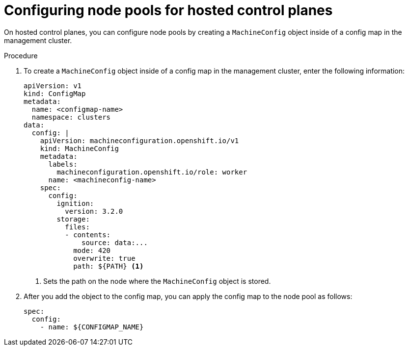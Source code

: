 // Module included in the following assemblies:
//
// * updates/updating_a_cluster/updating-hosted-control-planes.adoc
// * hosted_control_planes/hcp-managing.adoc

:_mod-docs-content-type: PROCEDURE
[id="configuring-node-pools-for-hcp_{context}"]
= Configuring node pools for hosted control planes

On hosted control planes, you can configure node pools by creating a `MachineConfig` object inside of a config map in the management cluster.

//.Prerequisites

//Are any prerequisites needed for this procedure? i.e., does the customer need to perform an update first?

.Procedure

. To create a `MachineConfig` object inside of a config map in the management cluster, enter the following information:
+
[source,yaml]
----
apiVersion: v1
kind: ConfigMap
metadata:
  name: <configmap-name>
  namespace: clusters
data:
  config: |
    apiVersion: machineconfiguration.openshift.io/v1
    kind: MachineConfig
    metadata:
      labels:
        machineconfiguration.openshift.io/role: worker
      name: <machineconfig-name>
    spec:
      config:
        ignition:
          version: 3.2.0
        storage:
          files:
          - contents:
              source: data:...
            mode: 420
            overwrite: true
            path: ${PATH} <1>
----
<1> Sets the path on the node where the `MachineConfig` object is stored.

. After you add the object to the config map, you can apply the config map to the node pool as follows:
+
[source,yaml]
----
spec:
  config:
    - name: ${CONFIGMAP_NAME}
----

//.Verification

// Does the user need to do anything to verify that the procedure was successful?




